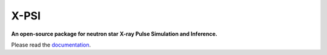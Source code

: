 .. _readme:

X-PSI
=====

**An open-source package for neutron star**
**\ X-ray Pulse Simulation and Inference.**

Please read the `documentation <https://thomasedwardriley.github.io/xpsi/>`_.
